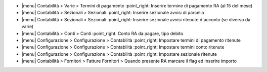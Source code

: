 * |menu| Contabilità > Varie > Termini di pagamento :point_right: Inserire termine di pagamento RA (al 15 del mese)
* |menu| Contabilità > Sezionali > Sezionali :point_right: Inserire sezionale avvisi di parcella
* |menu| Contabilità > Sezionali > Sezionali :point_right: Inserire sezionale avvisi ritenute d'acconto (se diverso da varie)
* |menu| Contabilità > Conti > Conti :point_right: Conto RA da pagare, tipo debito
* |menu| Configurazione > Configurazione > Contabilità :point_right: Impostare termini di pagamento ritenute
* |menu| Configurazione > Configurazione > Contabilità :point_right: Impostare termini conto ritenute
* |menu| Configurazione > Configurazione > Contabilità :point_right: Impostare sezionale ritenute
* |menu| Contabilità > Fornitori > Fatture Fornitori > Quando presente RA marcare il flag ed inserire importo